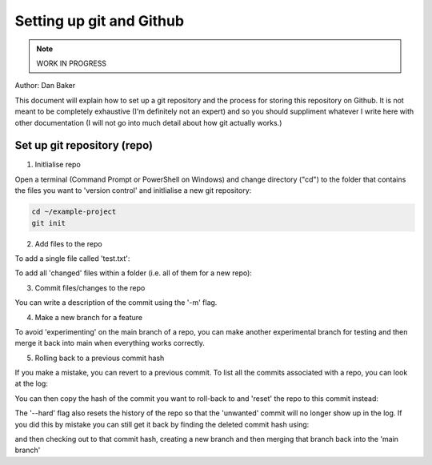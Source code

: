 Setting up git and Github
=========================

.. note::
    WORK IN PROGRESS 

Author: Dan Baker

This document will explain how to set up a git repository and the process for storing this repository on Github. It is not meant to be completely exhaustive (I'm definitely not an expert) and so you should suppliment whatever I write here with other documentation (I will not go into much detail about how git actually works.)

Set up git repository (repo)
---------------------

1. Initlialise repo

Open a terminal (Command Prompt or PowerShell on Windows) and change directory ("cd") to the folder that contains the files you want to 'version control' and initlialise a new git repository: 

.. code-block:: console

    cd ~/example-project
    git init

2. Add files to the repo

To add a single file called 'test.txt':

.. code-block:: console
    git add test.text

To add all 'changed' files within a folder (i.e. all of them for a new repo):

.. code-block:: console
    git add .

3. Commit files/changes to the repo

.. code-block:: console
    git commit -m "description of commit"

You can write a description of the commit using the '-m' flag. 

4. Make a new branch for a feature

To avoid 'experimenting' on the main branch of a repo, you can make another experimental branch for testing and then merge it back into main when everything works correctly. 




5. Rolling back to a previous commit hash


If you make a mistake, you can revert to a previous commit. To list all the commits associated with a repo, you can look at the log: 

.. code-block:: console 
    git log --oneline

You can then copy the hash of the commit you want to roll-back to and 'reset' the repo to this commit instead:

.. code-block:: console
    git reset --hard <commit-hash>

The '--hard' flag also resets the history of the repo so that the 'unwanted' commit will no longer show up in the log. If you did this by mistake you can still get it back by finding the deleted commit hash using:

.. code-block:: console
    git reflog

and then checking out to that commit hash, creating a new branch and then merging that branch back into the 'main branch'

.. code-block:: console
    git checkout <commit-hash>
    git switch -c <branch-name>
    git checkout main
    git merge <branch-name>


